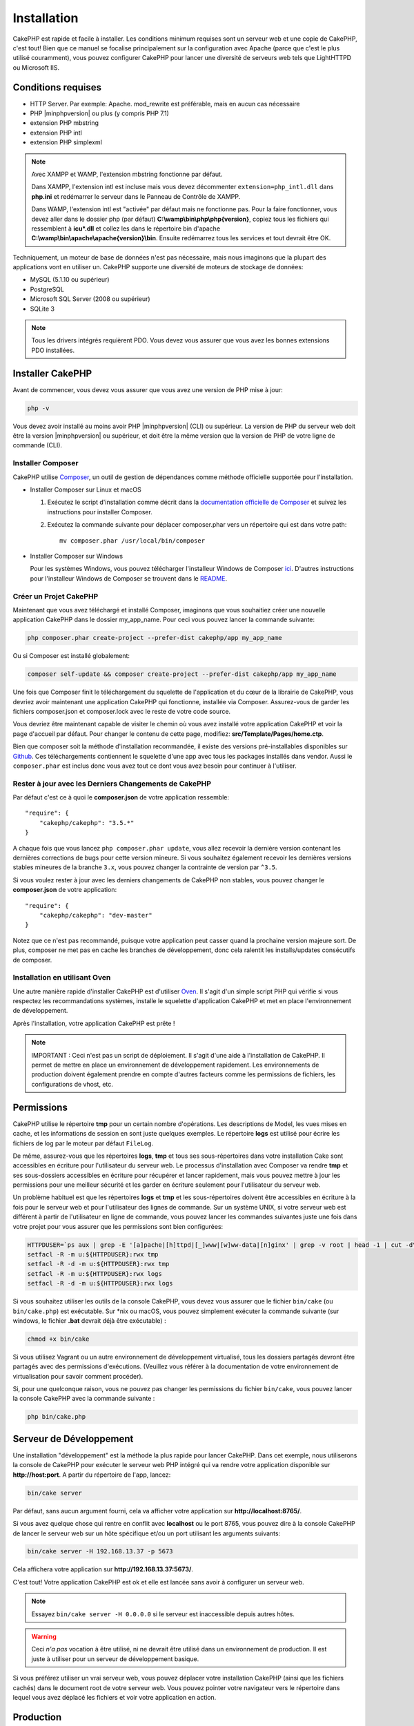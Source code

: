 Installation
############

CakePHP est rapide et facile à installer. Les conditions minimum requises sont
un serveur web et une copie de CakePHP, c'est tout! Bien que ce manuel se
focalise principalement sur la configuration avec Apache (parce que c'est le
plus utilisé couramment), vous pouvez configurer CakePHP pour lancer une
diversité de serveurs web tels que LightHTTPD ou Microsoft IIS.

Conditions requises
===================

- HTTP Server. Par exemple: Apache. mod\_rewrite est préférable, mais en
  aucun cas nécessaire
- PHP |minphpversion| ou plus (y compris PHP 7.1)
- extension PHP mbstring
- extension PHP intl
- extension PHP simplexml


.. note::

    Avec XAMPP et WAMP, l'extension mbstring fonctionne par défaut.

    Dans XAMPP, l'extension intl est incluse mais vous devez décommenter
    ``extension=php_intl.dll`` dans **php.ini** et redémarrer le serveur dans
    le Panneau de Contrôle de XAMPP.

    Dans WAMP, l'extension intl est "activée" par défaut mais ne fonctionne pas.
    Pour la faire fonctionner, vous devez aller dans le dossier php (par défaut)
    **C:\\wamp\\bin\\php\\php{version}**, copiez tous les fichiers qui
    ressemblent à **icu*.dll** et collez les dans le répertoire bin d'apache
    **C:\\wamp\\bin\\apache\\apache{version}\\bin**. Ensuite redémarrez tous les
    services et tout devrait être OK.

Techniquement, un moteur de base de données n'est pas nécessaire, mais nous
imaginons que la plupart des applications vont en utiliser un. CakePHP
supporte une diversité de moteurs de stockage de données:

-  MySQL (5.1.10 ou supérieur)
-  PostgreSQL
-  Microsoft SQL Server (2008 ou supérieur)
-  SQLite 3

.. note::

    Tous les drivers intégrés requièrent PDO. Vous devez vous assurer que vous
    avez les bonnes extensions PDO installées.

Installer CakePHP
=================

Avant de commencer, vous devez vous assurer que vous avez une version de PHP
mise à jour:

.. code-block:: bash

    php -v

Vous devez avoir installé au moins avoir PHP |minphpversion| (CLI) ou supérieur. La
version de PHP du serveur web doit être la version |minphpversion| ou supérieur, et doit
être la même version que la version de PHP de votre ligne de commande (CLI).

Installer Composer
------------------

CakePHP utilise `Composer <http://getcomposer.org>`_, un outil de gestion de
dépendances comme méthode officielle supportée pour l'installation.

- Installer Composer sur Linux et macOS

  #. Exécutez le script d'installation comme décrit dans la
     `documentation officielle de Composer <https://getcomposer.org/download/>`_
     et suivez les instructions pour installer Composer.
  #. Exécutez la commande suivante pour déplacer composer.phar vers un
     répertoire qui est dans votre path::

         mv composer.phar /usr/local/bin/composer

- Installer Composer sur Windows

  Pour les systèmes Windows, vous pouvez télécharger l'installeur Windows de
  Composer `ici <https://github.com/composer/windows-setup/releases/>`__.
  D'autres instructions pour l'installeur Windows de Composer se trouvent dans
  le `README <https://github.com/composer/windows-setup>`__.

Créer un Projet CakePHP
-----------------------

Maintenant que vous avez téléchargé et installé Composer, imaginons que vous
souhaitiez créer une nouvelle application CakePHP dans le dossier my_app_name.
Pour ceci vous pouvez lancer la commande suivante:

.. code-block:: bash

    php composer.phar create-project --prefer-dist cakephp/app my_app_name

Ou si Composer est installé globalement:

.. code-block:: bash

    composer self-update && composer create-project --prefer-dist cakephp/app my_app_name

Une fois que Composer finit le téléchargement du squelette de l'application et
du cœur de la librairie de CakePHP, vous devriez avoir maintenant une
application CakePHP qui fonctionne, installée via Composer. Assurez-vous de
garder les fichiers composer.json et composer.lock avec le reste de votre code
source.

Vous devriez être maintenant capable de visiter le chemin où vous avez installé
votre application CakePHP et voir la page d'accueil par défaut. Pour changer
le contenu de cette page, modifiez: **src/Template/Pages/home.ctp**.

Bien que composer soit la méthode d'installation recommandée, il existe des
versions pré-installables disponibles sur
`Github <https://github.com/cakephp/cakephp/tags>`__.
Ces téléchargements contiennent le squelette d'une app avec tous les packages
installés dans vendor.
Aussi le ``composer.phar`` est inclus donc vous avez tout ce dont vous avez
besoin pour continuer à l'utiliser.

Rester à jour avec les Derniers Changements de CakePHP
------------------------------------------------------

Par défaut c'est ce à quoi le **composer.json** de votre application ressemble::

    "require": {
        "cakephp/cakephp": "3.5.*"
    }

A chaque fois que vous lancez ``php composer.phar update``, vous allez
recevoir la dernière version contenant les dernières corrections de bugs pour
cette version mineure. Si vous souhaitez également recevoir les dernières
versions stables mineures de la branche ``3.x``, vous pouvez changer la contrainte
de version par ``^3.5``.

Si vous voulez rester à jour avec les derniers changements de CakePHP non
stables, vous pouvez changer le **composer.json** de votre application::

    "require": {
        "cakephp/cakephp": "dev-master"
    }

Notez que ce n'est pas recommandé, puisque votre application peut casser quand
la prochaine version majeure sort. De plus, composer ne met pas en cache les
branches de développement, donc cela ralentit les installs/updates consécutifs
de composer.

Installation en utilisant Oven
------------------------------

Une autre manière rapide d'installer CakePHP est d'utiliser `Oven <https://github.com/CakeDC/oven>`_.
Il s'agit d'un simple script PHP qui vérifie si vous respectez les
recommandations systèmes, installe le squelette d'application CakePHP et met
en place l'environnement de développement.

Après l'installation, votre application CakePHP est prête !

.. note::

    IMPORTANT : Ceci n'est pas un script de déploiement. Il s'agit d'une aide à
    l'installation de CakePHP. Il permet de mettre en place un environnement de
    développement rapidement. Les environnements de production doivent
    également prendre en compte d'autres facteurs comme les permissions de
    fichiers, les configurations de vhost, etc.

Permissions
===========

CakePHP utilise le répertoire **tmp** pour un certain nombre d'opérations.
Les descriptions de Model, les vues mises en cache, et les informations de
session en sont juste quelques exemples.
Le répertoire **logs** est utilisé pour écrire les fichiers de log par le
moteur par défaut ``FileLog``.

De même, assurez-vous que les répertoires **logs**, **tmp** et tous ses
sous-répertoires dans votre installation Cake sont accessibles en écriture pour
l'utilisateur du serveur web. Le processus d'installation avec Composer va
rendre **tmp** et ses sous-dossiers accessibles en écriture pour récupérer et
lancer rapidement, mais vous pouvez mettre à jour les permissions pour une
meilleur sécurité et les garder en écriture seulement pour l'utilisateur du
serveur web.

Un problème habituel est que les répertoires **logs** et **tmp** et les
sous-répertoires doivent être accessibles en écriture à la fois pour le serveur
web et pour l'utilisateur des lignes de commande. Sur un système UNIX, si
votre serveur web est différent à partir de l'utilisateur en ligne de commande,
vous pouvez lancer les commandes suivantes juste une fois dans votre projet
pour vous assurer que les permissions sont bien configurées:

.. code-block:: bash

   HTTPDUSER=`ps aux | grep -E '[a]pache|[h]ttpd|[_]www|[w]ww-data|[n]ginx' | grep -v root | head -1 | cut -d\  -f1`
   setfacl -R -m u:${HTTPDUSER}:rwx tmp
   setfacl -R -d -m u:${HTTPDUSER}:rwx tmp
   setfacl -R -m u:${HTTPDUSER}:rwx logs
   setfacl -R -d -m u:${HTTPDUSER}:rwx logs

Si vous souhaitez utiliser les outils de la console CakePHP, vous devez vous
assurer que le fichier ``bin/cake`` (ou ``bin/cake.php``) est exécutable. Sur
\*nix ou macOS, vous pouvez simplement exécuter la commande suivante (sur
windows, le fichier **.bat** devrait déjà être exécutable) :

.. code-block:: bash

    chmod +x bin/cake

Si vous utilisez Vagrant ou un autre environnement de développement virtualisé,
tous les dossiers partagés devront être partagés avec des permissions
d'exécutions. (Veuillez vous référer à la documentation de votre environnement
de virtualisation pour savoir comment procéder).

Si, pour une quelconque raison, vous ne pouvez pas changer les permissions du
fichier ``bin/cake``, vous pouvez lancer la console CakePHP avec la commande
suivante :

.. code-block:: bash

    php bin/cake.php

Serveur de Développement
========================

Une installation "développement" est la méthode la plus rapide pour lancer
CakePHP. Dans cet exemple, nous utiliserons la console de CakePHP pour exécuter
le serveur web PHP intégré qui va rendre votre application disponible sur
**http://host:port**. A partir du répertoire de l'app, lancez:

.. code-block:: bash

    bin/cake server

Par défaut, sans aucun argument fourni, cela va afficher votre application
sur **http://localhost:8765/**.

Si vous avez quelque chose qui rentre en conflit avec **localhost** ou le
port 8765, vous pouvez dire à la console CakePHP de lancer le serveur web
sur un hôte spécifique et/ou un port utilisant les arguments suivants:

.. code-block:: bash

    bin/cake server -H 192.168.13.37 -p 5673

Cela affichera votre application sur **http://192.168.13.37:5673/**.

C'est tout! Votre application CakePHP est ok et elle est lancée sans avoir
à configurer un serveur web.

.. note::

    Essayez ``bin/cake server -H 0.0.0.0`` si le serveur est inaccessible depuis autres hôtes.

.. warning::

    Ceci *n'a pas* vocation à être utilisé, ni ne devrait être utilisé dans un
    environnement de production. Il est juste à utiliser pour un serveur de
    développement basique.

Si vous préférez utiliser un vrai serveur web, vous pouvez déplacer votre
installation CakePHP (ainsi que les fichiers cachés) dans le
document root de votre serveur web. Vous pouvez pointer votre navigateur vers
le répertoire dans lequel vous avez déplacé les fichiers et voir votre
application en action.

Production
==========

Une installation "production" est une façon plus flexible de lancer CakePHP.
Utiliser cette méthode permet à tout un domaine d'agir comme une seule
application CakePHP. Cet exemple vous aidera à installer CakePHP n'importe où
dans votre système de fichiers et à le rendre disponible à l'adresse :
http://www.exemple.com. Notez que cette installation demande d'avoir les
droits pour modifier le ``DocumentRoot`` sur le serveur web Apache.

Après avoir installé votre application en utilisant une des méthodes ci-dessus
dans un répertoire de votre choix. Pour les besoins de cet exemple, nous
considérons que vous avez choisi d'installer CakePHP dans /cake_install. Votre
installation de production devrait ressembler à quelque chose comme ceci dans
votre système de fichiers::

    /cake_install/
        bin/
        config/
        logs/
        plugins/
        src/
        tests/
        tmp/
        vendor/
        webroot/ (ce répertoire est défini comme DocumentRoot)
        .gitignore
        .htaccess
        .travis.yml
        composer.json
        index.php
        phpunit.xml.dist
        README.md

Les développeurs utilisant Apache devront définir la directive
``DocumentRoot`` pour le domaine à:

.. code-block:: apacheconf

    DocumentRoot /cake_install/webroot

Si votre serveur web est configuré correctement, vous devriez maintenant
accéder à votre application CakePHP accessible à l'adresse
http://www.exemple.com.

A vous de jouer !
=================

Ok, regardons CakePHP en action. Selon la configuration que vous utilisez,
vous pouvez pointer votre navigateur vers http://exemple.com/ ou
http://localhost:8765/. A ce niveau, vous serez sur la page home
par défaut de CakePHP, et un message qui vous donnera le statut de la
connexion de votre base de données courante.

Félicitations ! Vous êtes prêt à :doc:`créer votre première application CakePHP
</quickstart>`.

.. _url-rewriting:

URL Rewriting
=============

Apache
------

Alors que CakePHP est construit pour travailler avec mod\_rewrite –et
habituellement il l'est– nous avons remarqué que certains utilisateurs
n'arrivent pas à obtenir un bon fonctionnement sur leurs systèmes.

Ici il y a quelques trucs que vous pourriez essayer pour que cela
fonctionne correctement. Premièrement, regardez votre fichier
httpd.conf (Assurez-vous que vous avez édité le httpd.conf du système
plutôt que celui d'un utilisateur- ou le httpd.conf d'un site spécifique).

Ces fichiers peuvent varier selon les différentes distributions et les versions
d'Apache. Vous pouvez consulter
http://wiki.apache.org/httpd/DistrosDefaultLayout pour plus d'informations.

#. Assurez-vous que l'utilisation des fichiers .htaccess est permise et que
   AllowOverride est défini à All pour le bon DocumentRoot. Vous devriez voir
   quelque chose comme:

   .. code-block:: apacheconf

       # Chaque répertoire auquel Apache a accès peut être configuré avec
       # respect pour lesquels les services et les fonctionnalités sont
       # autorisés et/ou désactivés dans ce répertoire (et ses sous-répertoires).
       #
       # Premièrement, nous configurons "par défaut" pour être un ensemble
       # très restrictif de fonctionnalités.
       #
       <Directory />
           Options FollowSymLinks
           AllowOverride All
       #    Order deny,allow
       #    Deny from all
       </Directory>

#. Assurez-vous que vous avez chargé correctement mod\_rewrite. Vous devriez
   voir quelque chose comme:

   .. code-block:: apacheconf

       LoadModule rewrite_module libexec/apache2/mod_rewrite.so

   Dans la plupart des systèmes, cette ligne est commentée donc vous aurez
   juste besoin de retirer le symbole # en début de ligne.

   Après avoir effectué les changements, redémarrez Apache pour être sûr
   que les paramètres soient actifs.

   Vérifiez que vos fichiers .htaccess sont effectivement dans le bon
   répertoire.

   Cela peut arriver pendant la copie parce que certains systèmes
   d'exploitation traitent les fichiers qui commencent par '.' en caché et du
   coup ne les voient pas pour les copier.

#. Assurez-vous que votre copie de CakePHP vient de la section des
   téléchargements du site de notre dépôt Git, et a été dézippé correctement
   en vérifiant les fichiers .htaccess.

   Le répertoire app de CakePHP (sera copié dans le répertoire supérieur de
   votre application avec Bake):

   .. code-block:: apacheconf

       <IfModule mod_rewrite.c>
          RewriteEngine on
          RewriteRule    ^$    webroot/    [L]
          RewriteRule    (.*) webroot/$1    [L]
       </IfModule>

   Le répertoire webroot de CakePHP (sera copié dans le webroot de votre
   application avec Bake):

   .. code-block:: apacheconf

       <IfModule mod_rewrite.c>
           RewriteEngine On
           RewriteCond %{REQUEST_FILENAME} !-f
           RewriteRule ^ index.php [QSA,L]
       </IfModule>

   Si votre site Cakephp a toujours des problèmes avec mod\_rewrite,
   essayez de modifier les paramètres pour les Hôtes Virtuels. Si vous
   êtes sur Ubuntu, modifiez le fichier **/etc/apache2/sites-available/default**
   (l'endroit dépend de la distribution). Dans ce fichier, assurez-vous
   que ``AllowOverride None`` a été changé en ``AllowOverride All``, donc vous
   devez avoir:

   .. code-block:: apacheconf

       <Directory />
           Options FollowSymLinks
           AllowOverride All
       </Directory>
       <Directory /var/www>
           Options Indexes FollowSymLinks MultiViews
           AllowOverride All
           Order Allow,Deny
           Allow from all
       </Directory>

   Si vous êtes sur macOS, une autre solution est d'utiliser l'outil
   `virtualhostx <http://clickontyler.com/virtualhostx/>`_ pour faire un Hôte
   Virtuel pour pointer vers votre dossier.

   Pour beaucoup de services d'hébergement (GoDaddy, 1and1), votre serveur web
   est en fait déjà distribué à partir d'un répertoire utilisateur qui
   utilise déjà mod\_rewrite. Si vous installez CakePHP dans un répertoire
   utilisateur (http://exemple.com/~username/cakephp/), ou toute autre
   structure d'URL qui utilise déjà mod\_rewrite, vous aurez besoin d'ajouter
   les requêtes (statements) RewriteBase aux fichiers .htaccess que CakePHP
   utilise (.htaccess, webroot/.htaccess).

   Ceci peut être ajouté dans la même section que la directive RewriteEngine,
   donc par exemple, votre fichier .htaccess dans webroot ressemblerait à ceci:

   .. code-block:: apacheconf

       <IfModule mod_rewrite.c>
           RewriteEngine On
           RewriteBase /path/to/cake/app
           RewriteCond %{REQUEST_FILENAME} !-f
           RewriteRule ^ index.php [QSA,L]
       </IfModule>

   Les détails de ces changements dépendront de votre configuration, et
   pourront inclure des choses supplémentaires qui ne sont pas liées à
   CakePHP. Merci de vous renseigner sur la documentation en ligne d'Apache
   pour plus d'informations.

#. (Optionnel) Pour améliorer la configuration de production, vous devriez
   empêcher les assets invalides d'être parsés par CakePHP. Modifiez votre
   webroot .htaccess pour quelque chose comme:

   .. code-block:: apacheconf

       <IfModule mod_rewrite.c>
           RewriteEngine On
           RewriteBase /path/to/cake/app
           RewriteCond %{REQUEST_FILENAME} !-f
           RewriteCond %{REQUEST_URI} !^/(webroot/)?(img|css|js)/(.*)$
           RewriteRule ^ index.php [QSA,L]
       </IfModule>

   Ce qui est au-dessus va simplement empêcher les assets incorrects d'être
   envoyés à index.php et à la place d'afficher la page 404 de votre serveur
   web.

   De plus, vous pouvez créer une page HTML 404 correspondante, ou utiliser la
   page 404 de CakePHP intégrée en ajoutant une directive ``ErrorDocument``:

   .. code-block:: apacheconf

       ErrorDocument 404 /404-not-found

nginx
-----

nginx ne fait pas usage de fichiers .htaccess comme Apache, il est
donc nécessaire de créer les URLs réécrites disponibles dans la configuration
du site. Ceci se fait habituellement dans
``/etc/nginx/sites-available/your_virtual_host_conf_file``. Selon votre
configuration, vous devrez modifier cela, mais à tout le moins, vous aurez
besoin de PHP fonctionnant comme une instance FastCGI.
La configuration suivante redirige la requête vers ``webroot/index.php`` :

.. code-block:: nginx

    location / {
        try_files $uri $uri/ /index.php?$args;
    }

Un extrait de directive "server" ci-dessous :

.. code-block:: nginx

    server {
        listen   80;
        listen   [::]:80;
        server_name www.example.com;
        return 301 http://example.com$request_uri;
    }

    server {
        listen   80;
        listen   [::]:80;
        server_name example.com;

        root   /var/www/example.com/public/webroot;
        index  index.php;

        access_log /var/www/example.com/log/access.log;
        error_log /var/www/example.com/log/error.log;

        location / {
            try_files $uri $uri/ /index.php?$args;
        }

        location ~ \.php$ {
            try_files $uri =404;
            include fastcgi_params;
            fastcgi_pass 127.0.0.1:9000;
            fastcgi_index index.php;
            fastcgi_intercept_errors on;
            fastcgi_param SCRIPT_FILENAME $document_root$fastcgi_script_name;
        }
    }

.. note::
    Dans les dernière versions de PHP-FPM, le système est configuré pour écouter
    le socket unix php-fpm plutôt que le port TCP 9000 de l'adresse 127.0.0.1.
    Si vous avez une erreur "502 bad gateway errors" avec la configuration ci-dessus,
    essayez de mettre à jour ``fastcgi_pass`` en pointant sur le socket unix
    Recent configurations of PHP-FPM are set to listen to the unix php-fpm
    (ex: fastcgi_pass unix:/var/run/php/php7.1-fpm.sock;) plutôt que le port
    TCP.

IIS7 (serveurs Windows)
-----------------------

IIS7 ne supporte pas nativement les fichiers .htaccess. Bien qu'il existe des
add-ons qui peuvent ajouter ce support, vous pouvez aussi importer les règles
des .htaccess dans IIS pour utiliser les rewrites natifs de CakePHP. Pour ce
faire, suivez ces étapes:

#. Utilisez `l'installeur de la plateforme Web de Microsoft
   <http://www.microsoft.com/web/downloads/platform.aspx>`_ pour installer
   l'URL
   `Rewrite Module 2.0 <http://www.iis.net/downloads/microsoft/url-rewrite>`_
   ou téléchargez le directement (`32-bit <http://www.microsoft.com/en-us/download/details.aspx?id=5747>`_ /
   `64-bit <http://www.microsoft.com/en-us/download/details.aspx?id=7435>`_).
#. Créez un nouveau fichier dans votre dossier CakePHP, appelé web.config.
#. Utilisez Notepad ou tout autre éditeur XML-safe, copiez le code suivant
   dans votre nouveau fichier web.config:

.. code-block:: xml

    <?xml version="1.0" encoding="UTF-8"?>
    <configuration>
        <system.webServer>
            <rewrite>
                <rules>
                    <rule name="Exclude direct access to webroot/*"
                      stopProcessing="true">
                        <match url="^webroot/(.*)$" ignoreCase="false" />
                        <action type="None" />
                    </rule>
                    <rule name="Rewrite routed access to assets(img, css, files, js, favicon)"
                      stopProcessing="true">
                        <match url="^(img|css|files|js|favicon.ico)(.*)$" />
                        <action type="Rewrite" url="webroot/{R:1}{R:2}"
                          appendQueryString="false" />
                    </rule>
                    <rule name="Rewrite requested file/folder to index.php"
                      stopProcessing="true">
                        <match url="^(.*)$" ignoreCase="false" />
                        <action type="Rewrite" url="index.php"
                          appendQueryString="true" />
                    </rule>
                </rules>
            </rewrite>
        </system.webServer>
    </configuration>

Une fois que le fichier web.config est créé avec les bonnes règles de
réécriture des liens de IIS, les liens CakePHP, les CSS, le JavaScript, et
le reroutage devraient fonctionner correctement.

Je ne veux / ne peux utiliser l'URL rewriting
---------------------------------------------

Si vous ne voulez pas ou ne pouvez pas avoir mod\_rewrite (ou tout autre
module compatible) sur votre serveur, vous devrez utiliser les belles URLs
intégrées à CakePHP. Dans **config/app.php**, décommentez la ligne qui
ressemble à::

    'App' => [
        // ...
        // 'baseUrl' => env('SCRIPT_NAME'),
    ]

Retirez aussi ces fichiers .htaccess::

    /.htaccess
    webroot/.htaccess

Ceci affichera vos URLs comme ceci
www.example.com/index.php/controllername/actionname/param plutôt que comme ceci
www.example.com/controllername/actionname/param.

.. _GitHub: http://github.com/cakephp/cakephp
.. _Composer: http://getcomposer.org

.. meta::
    :title lang=fr: Installation
    :keywords lang=fr: apache mod rewrite,serveur sql microsoft,tar bz2,répertoire tmp,stockage de base de données,copie d'archive,tar gz,source application,versions courantes,serveurs web,microsoft iis,copyright notices,moteur de base de données,bug fixes,lighthttpd,dépôt,améliorations,code source,cakephp,incorporate
